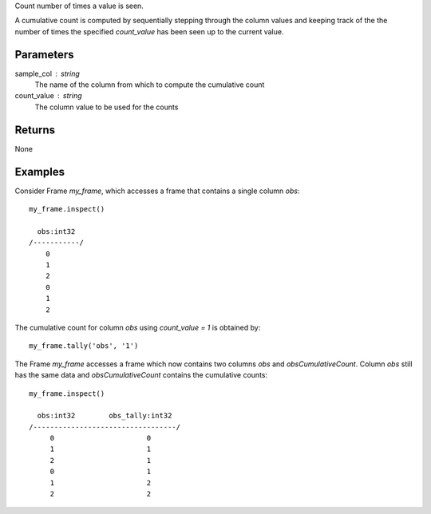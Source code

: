 Count number of times a value is seen.

A cumulative count is computed by sequentially stepping through the column
values and keeping track of the the number of times the specified
*count_value* has been seen up to the current value.

Parameters
----------
sample_col : string
    The name of the column from which to compute the cumulative count

count_value : string
    The column value to be used for the counts

Returns
-------
None

Examples
--------
Consider Frame *my_frame*, which accesses a frame that contains a single
column *obs*::

    my_frame.inspect()

      obs:int32
    /-----------/
        0
        1
        2
        0
        1
        2

The cumulative count for column *obs* using *count_value = 1* is obtained by::

    my_frame.tally('obs', '1')

The Frame *my_frame* accesses a frame which now contains two columns *obs*
and *obsCumulativeCount*.
Column *obs* still has the same data and *obsCumulativeCount* contains the
cumulative counts::

    my_frame.inspect()

      obs:int32        obs_tally:int32
    /----------------------------------/
         0                      0
         1                      1
         2                      1
         0                      1
         1                      2
         2                      2

